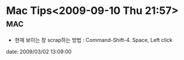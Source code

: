 * Mac Tips<2009-09-10 Thu 21:57>																:mac:

- 현재 보이는 창 scrap하는 방법 : Command-Shift-4. Space, Left click

date: 2009/03/02 13:09:00

